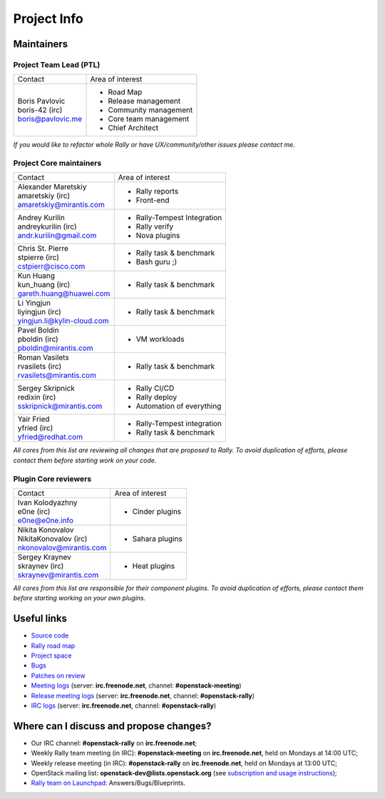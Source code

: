 ..
      Copyright 2015 Mirantis Inc. All Rights Reserved.

      Licensed under the Apache License, Version 2.0 (the "License"); you may
      not use this file except in compliance with the License. You may obtain
      a copy of the License at

          http://www.apache.org/licenses/LICENSE-2.0

      Unless required by applicable law or agreed to in writing, software
      distributed under the License is distributed on an "AS IS" BASIS, WITHOUT
      WARRANTIES OR CONDITIONS OF ANY KIND, either express or implied. See the
      License for the specific language governing permissions and limitations
      under the License.

.. _project_info:

Project Info
============

Maintainers
-----------

Project Team Lead (PTL)
~~~~~~~~~~~~~~~~~~~~~~~


+------------------------------+------------------------------------------------+
|       Contact                |             Area of interest                   |
+------------------------------+------------------------------------------------+
| | Boris Pavlovic             |  * Road Map                                    |
| | boris-42 (irc)             |  * Release management                          |
| | boris@pavlovic.me          |  * Community management                        |
|                              |  * Core team management                        |
|                              |  * Chief Architect                             |
+------------------------------+------------------------------------------------+

| *If you would like to refactor whole Rally or have UX/community/other
   issues please contact me.*


Project Core maintainers
~~~~~~~~~~~~~~~~~~~~~~~~

+------------------------------+------------------------------------------------+
|       Contact                |             Area of interest                   |
+------------------------------+------------------------------------------------+
| | Alexander Maretskiy        |  * Rally reports                               |
| | amaretskiy (irc)           |  * Front-end                                   |
| | amaretskiy@mirantis.com    |                                                |
+------------------------------+------------------------------------------------+
| | Andrey Kurilin             |  * Rally-Tempest Integration                   |
| | andreykurilin (irc)        |  * Rally verify                                |
| | andr.kurilin@gmail.com     |  * Nova plugins                                |
+------------------------------+------------------------------------------------+
| | Chris St. Pierre           |  * Rally task & benchmark                      |
| | stpierre (irc)             |  * Bash guru ;)                                |
| | cstpierr@cisco.com         |                                                |
+------------------------------+------------------------------------------------+
| | Kun Huang                  |  * Rally task & benchmark                      |
| | kun_huang (irc)            |                                                |
| | gareth.huang@huawei.com    |                                                |
+------------------------------+------------------------------------------------+
| | Li Yingjun                 |  * Rally task & benchmark                      |
| | liyingjun (irc)            |                                                |
| | yingjun.li@kylin-cloud.com |                                                |
+------------------------------+------------------------------------------------+
| | Pavel Boldin               |  * VM workloads                                |
| | pboldin (irc)              |                                                |
| | pboldin@mirantis.com       |                                                |
+------------------------------+------------------------------------------------+
| | Roman Vasilets             |  * Rally task & benchmark                      |
| | rvasilets (irc)            |                                                |
| | rvasilets@mirantis.com     |                                                |
+------------------------------+------------------------------------------------+
| | Sergey Skripnick           |  * Rally CI/CD                                 |
| | redixin (irc)              |  * Rally deploy                                |
| | sskripnick@mirantis.com    |  * Automation of everything                    |
+------------------------------+------------------------------------------------+
| | Yair Fried                 |  * Rally-Tempest integration                   |
| | yfried (irc)               |  * Rally task & benchmark                      |
| | yfried@redhat.com          |                                                |
+------------------------------+------------------------------------------------+

| *All cores from this list are reviewing all changes that are proposed to Rally.
  To avoid duplication of efforts, please contact them before starting work on
  your code.*


Plugin Core reviewers
~~~~~~~~~~~~~~~~~~~~~

+------------------------------+------------------------------------------------+
|       Contact                |             Area of interest                   |
+------------------------------+------------------------------------------------+
| | Ivan Kolodyazhny           |  * Cinder plugins                              |
| | e0ne (irc)                 |                                                |
| | e0ne@e0ne.info             |                                                |
+------------------------------+------------------------------------------------+
| | Nikita Konovalov           |  * Sahara plugins                              |
| | NikitaKonovalov (irc)      |                                                |
| | nkonovalov@mirantis.com    |                                                |
+------------------------------+------------------------------------------------+
| | Sergey Kraynev             |  * Heat plugins                                |
| | skraynev (irc)             |                                                |
| | skraynev@mirantis.com      |                                                |
+------------------------------+------------------------------------------------+



| *All cores from this list are responsible for their component plugins.
  To avoid duplication of efforts, please contact them before starting working
  on your own plugins.*


Useful links
------------
- `Source code <https://github.com/openstack/rally>`_
- `Rally road map <https://docs.google.com/a/mirantis.com/spreadsheets/d/16DXpfbqvlzMFaqaXAcJsBzzpowb_XpymaK2aFY2gA2g/edit#gid=0>`_
- `Project space <http://launchpad.net/rally>`_
- `Bugs <https://bugs.launchpad.net/rally>`_
- `Patches on review <https://review.openstack.org/#/q/status:open+rally,n,z>`_
- `Meeting logs <http://eavesdrop.openstack.org/meetings/rally/2015/>`_ (server: **irc.freenode.net**, channel: **#openstack-meeting**)
- `Release meeting logs <http://eavesdrop.openstack.org/meetings/rallyrelease/2015/>`_ (server: **irc.freenode.net**, channel: **#openstack-rally**)
- `IRC logs <http://irclog.perlgeek.de/openstack-rally>`_ (server: **irc.freenode.net**, channel: **#openstack-rally**)


Where can I discuss and propose changes?
----------------------------------------
- Our IRC channel: **#openstack-rally** on **irc.freenode.net**;
- Weekly Rally team meeting (in IRC): **#openstack-meeting** on **irc.freenode.net**, held on Mondays at 14:00 UTC;
- Weekly release meeting (in IRC): **#openstack-rally** on **irc.freenode.net**, held on Mondays at 13:00 UTC;
- OpenStack mailing list: **openstack-dev@lists.openstack.org** (see `subscription and usage instructions <http://lists.openstack.org/cgi-bin/mailman/listinfo/openstack-dev>`_);
- `Rally team on Launchpad <https://launchpad.net/rally>`_: Answers/Bugs/Blueprints.
